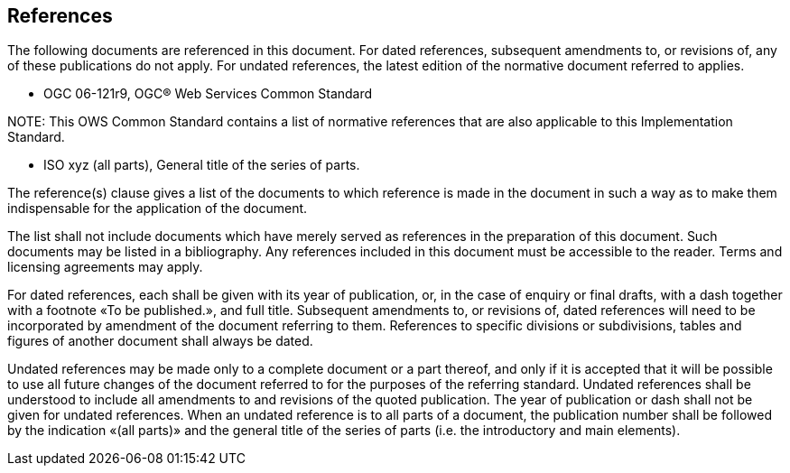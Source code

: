 [[references]]
== References

The following documents are referenced in this document. For dated references, subsequent amendments to, or revisions of, any of these publications do not apply. For undated references, the latest edition of the normative document referred to applies.


* OGC 06-121r9, OGC® Web Services Common Standard

.NOTE: 	This OWS Common Standard contains a list of normative references that are also applicable to this Implementation Standard.

* ISO xyz (all parts), General title of the series of parts.

(( The reference(s) clause gives a list of the documents to which reference is made in the document in such a way as to make them indispensable for the application of the document. ))

(( The list shall not include documents which have merely served as references in the preparation of this document. Such documents may be listed in a bibliography. Any references included in this document must be accessible to the reader.  Terms and licensing agreements may apply. ))

(( For dated references, each shall be given with its year of publication, or, in the case of enquiry or final drafts, with a dash together with a footnote «To be published.», and full title. Subsequent amendments to, or revisions of, dated references will need to be incorporated by amendment of the document referring to them. References to specific divisions or subdivisions, tables and figures of another document shall always be dated. ))

(( Undated references may be made only to a complete document or a part thereof, and only if it is accepted that it will be possible to use all future changes of the document referred to for the purposes of the referring standard. Undated references shall be understood to include all amendments to and revisions of the quoted publication. The year of publication or dash shall not be given for undated references. When an undated reference is to all parts of a document, the publication number shall be followed by the indication «(all parts)» and the general title of the series of parts (i.e. the introductory and main elements). ))



